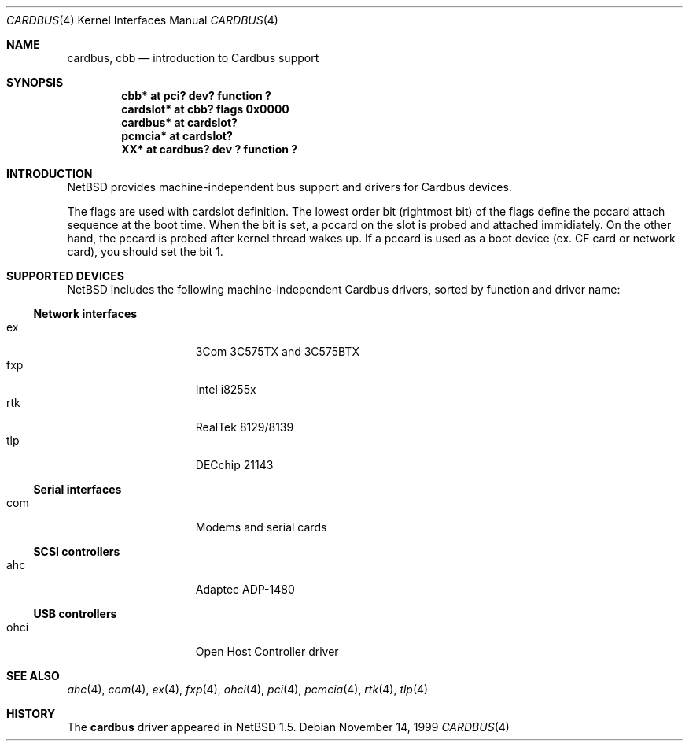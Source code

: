 .\"	$NetBSD: cardbus.4,v 1.6 2000/07/31 11:45:48 ad Exp $
.\"
.\" Copyright (c) 1999 The NetBSD Foundation, Inc.
.\" All rights reserved.
.\"
.\" This code is derived from software contributed to The NetBSD Foundation
.\" by Lennart Augustsson.
.\"
.\" Redistribution and use in source and binary forms, with or without
.\" modification, are permitted provided that the following conditions
.\" are met:
.\" 1. Redistributions of source code must retain the above copyright
.\"    notice, this list of conditions and the following disclaimer.
.\" 2. Redistributions in binary form must reproduce the above copyright
.\"    notice, this list of conditions and the following disclaimer in the
.\"    documentation and/or other materials provided with the distribution.
.\" 3. All advertising materials mentioning features or use of this software
.\"    must display the following acknowledgement:
.\"        This product includes software developed by the NetBSD
.\"        Foundation, Inc. and its contributors.
.\" 4. Neither the name of The NetBSD Foundation nor the names of its
.\"    contributors may be used to endorse or promote products derived
.\"    from this software without specific prior written permission.
.\"
.\" THIS SOFTWARE IS PROVIDED BY THE NETBSD FOUNDATION, INC. AND CONTRIBUTORS
.\" ``AS IS'' AND ANY EXPRESS OR IMPLIED WARRANTIES, INCLUDING, BUT NOT LIMITED
.\" TO, THE IMPLIED WARRANTIES OF MERCHANTABILITY AND FITNESS FOR A PARTICULAR
.\" PURPOSE ARE DISCLAIMED.  IN NO EVENT SHALL THE FOUNDATION OR CONTRIBUTORS
.\" BE LIABLE FOR ANY DIRECT, INDIRECT, INCIDENTAL, SPECIAL, EXEMPLARY, OR
.\" CONSEQUENTIAL DAMAGES (INCLUDING, BUT NOT LIMITED TO, PROCUREMENT OF
.\" SUBSTITUTE GOODS OR SERVICES; LOSS OF USE, DATA, OR PROFITS; OR BUSINESS
.\" INTERRUPTION) HOWEVER CAUSED AND ON ANY THEORY OF LIABILITY, WHETHER IN
.\" CONTRACT, STRICT LIABILITY, OR TORT (INCLUDING NEGLIGENCE OR OTHERWISE)
.\" ARISING IN ANY WAY OUT OF THE USE OF THIS SOFTWARE, EVEN IF ADVISED OF THE
.\" POSSIBILITY OF SUCH DAMAGE.
.\"
.Dd November 14, 1999
.Dt CARDBUS 4
.Os
.Sh NAME
.Nm cardbus ,
.Nm cbb
.Nd introduction to Cardbus support
.Sh SYNOPSIS
.Cd "cbb*      at pci? dev? function ?"
.Cd "cardslot* at cbb? flags 0x0000"
.Cd "cardbus*  at cardslot?"
.Cd "pcmcia*   at cardslot?"
.Cd "XX*       at cardbus? dev ? function ?"
.Pp
.Sh INTRODUCTION
.Nx
provides machine-independent bus support and
drivers for Cardbus devices.
.Pp
The flags are used with cardslot definition.  The lowest order bit
(rightmost bit) of the flags define the pccard attach sequence at the
boot time.  When the bit is set, a pccard on the slot is probed and
attached immidiately.  On the other hand, the pccard is probed after
kernel thread wakes up.  If a pccard is used as a boot device (ex. CF
card or network card), you should set the bit 1.
.Sh SUPPORTED DEVICES
.Nx
includes the following machine-independent Cardbus
drivers, sorted by function and driver name:
.Pp
.Ss Network interfaces
.Bl -tag -width speaker -offset indent -compact
.It ex
3Com 3C575TX and 3C575BTX
.It fxp
Intel i8255x
.It rtk
RealTek 8129/8139
.It tlp
DECchip 21143
.El
.\"
.Pp
.Ss Serial interfaces
.Bl -tag -width speaker -offset indent -compact
.It com
Modems and serial cards
.El
.\"
.Pp
.Ss SCSI controllers
.Bl -tag -width speaker -offset indent -compact
.It ahc
Adaptec ADP-1480
.El
.\"
.Pp
.Ss USB controllers
.Bl -tag -width speaker -offset indent -compact
.It ohci
Open Host Controller driver
.El
.Sh SEE ALSO
.Xr ahc 4 ,
.Xr com 4 ,
.Xr ex 4 ,
.Xr fxp 4 ,
.Xr ohci 4 ,
.Xr pci 4 ,
.Xr pcmcia 4 ,
.Xr rtk 4 ,
.Xr tlp 4
.Sh HISTORY
The
.Nm
driver
appeared in
.Nx 1.5 .
